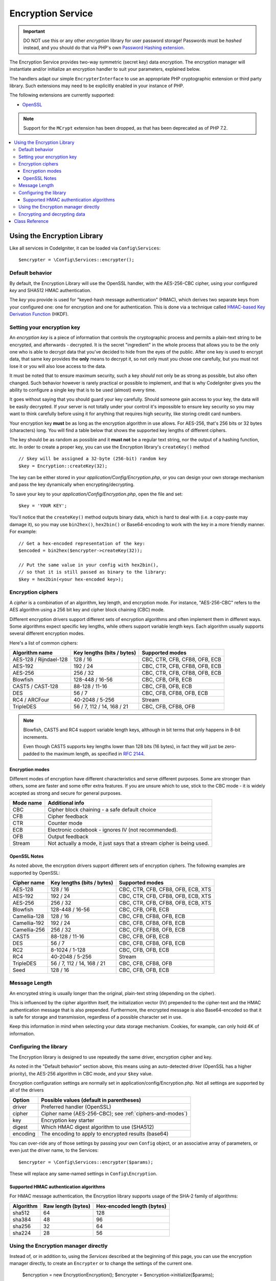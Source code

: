 ##################
Encryption Service
##################

.. important:: DO NOT use this or any other *encryption* library for
	user password storage! Passwords must be *hashed* instead, and you
	should do that via PHP's own `Password Hashing extension
	<http://php.net/password>`_.

The Encryption Service provides two-way symmetric (secret key) data encryption. 
The encryption manager will instantiate and/or initialize an
encryption handler to suit your parameters, explained below.

The handlers adapt our simple ``EncrypterInterface`` to use an
appropriate PHP cryptographic extension or third party library.
Such extensions may need to be explicitly enabled in your instance of PHP.

The following extensions are currently supported:

- `OpenSSL <http://php.net/openssl>`_

.. note:: Support for the ``MCrypt`` extension has been dropped, as that has
    been deprecated as of PHP 7.2.

.. contents::
  :local:

.. raw:: html

  <div class="custom-index container"></div>

****************************
Using the Encryption Library
****************************

Like all services in CodeIgniter, it can be loaded via ``Config\Services``::

    $encrypter = \Config\Services::encrypter();

Default behavior
================

By default, the Encryption Library will use the OpenSSL handler, with
the AES-256-CBC cipher, 
using your configured *key* and SHA512 HMAC authentication.

The *key* you provide is used for
"keyed-hash message authentication" (HMAC), which derives
two separate keys from your configured one: 
one for encryption and one for authentication. This is
done via a technique called `HMAC-based Key Derivation Function
<http://en.wikipedia.org/wiki/HKDF>`_ (HKDF).

Setting your encryption key
===========================

An *encryption key* is a piece of information that controls the
cryptographic process and permits a plain-text string to be encrypted,
and afterwards - decrypted. It is the secret "ingredient" in the whole
process that allows you to be the only one who is able to decrypt data
that you've decided to hide from the eyes of the public.
After one key is used to encrypt data, that same key provides the **only**
means to decrypt it, so not only must you chose one carefully, but you
must not lose it or you will also lose access to the data.

It must be noted that to ensure maximum security, such a key *should* not
only be as strong as possible, but also often changed. Such behavior
however is rarely practical or possible to implement, and that is why
CodeIgniter gives you the ability to configure a single key that is to be
used (almost) every time.

It goes without saying that you should guard your key carefully. Should
someone gain access to your key, the data will be easily decrypted. If
your server is not totally under your control it's impossible to ensure
key security so you may want to think carefully before using it for
anything that requires high security, like storing credit card numbers.

Your encryption key **must** be as long as the encryption algorithm in use
allows. For AES-256, that's 256 bits or 32 bytes (characters) long.
You will find a table below that shows the supported key lengths of
different ciphers.

The key should be as random as possible and it **must not** be a regular
text string, nor the output of a hashing function, etc. In order to create
a proper key, you can use the Encryption library's ``createKey()`` method
::

	// $key will be assigned a 32-byte (256-bit) random key
	$key = Encryption::createKey(32);

The key can be either stored in your *application/Config/Encryption.php*, or
you can design your own storage mechanism and pass the key dynamically
when encrypting/decrypting.

To save your key to your *application/Config/Encryption.php*, open the file
and set::

	$key = 'YOUR KEY';

You'll notice that the ``createKey()`` method outputs binary data, which
is hard to deal with (i.e. a copy-paste may damage it), so you may use
``bin2hex()``, ``hex2bin()`` or Base64-encoding to work with the key in
a more friendly manner. For example::

	// Get a hex-encoded representation of the key:
	$encoded = bin2hex($encrypter->createKey(32));

	// Put the same value in your config with hex2bin(),
	// so that it is still passed as binary to the library:
	$key = hex2bin(<your hex-encoded key>);

.. _ciphers-and-modes:

Encryption ciphers
==================

A *cipher* is a combination of an algorithm, key length, and encryption mode.
For instance, "AES-256-CBC" refers to the AES algorithm using a 256 bit key and
cipher block chaining (CBC) mode.

Different encryption drivers support different sets of encryption algorithms and often implement
them in different ways. Some algorithms expect specific key lengths, while others support
variable length keys. Each algorithm usually supports several different encryption modes.

Here's a list of common ciphers:

======================== ============================ ===============================
Algorithm name           Key lengths (bits / bytes)   Supported modes
======================== ============================ ===============================
AES-128 / Rijndael-128   128 / 16                     CBC, CTR, CFB, CFB8, OFB, ECB
AES-192                  192 / 24                     CBC, CTR, CFB, CFB8, OFB, ECB
AES-256                  256 / 32                     CBC, CTR, CFB, CFB8, OFB, ECB
Blowfish                 128-448 / 16-56              CBC, CFB, OFB, ECB
CAST5 / CAST-128         88-128 / 11-16               CBC, CFB, OFB, ECB
DES                      56 / 7                       CBC, CFB, CFB8, OFB, ECB
RC4 / ARCFour            40-2048 / 5-256              Stream
TripleDES                56 / 7, 112 / 14, 168 / 21   CBC, CFB, CFB8, OFB
======================== ============================ ===============================

.. note:: Blowfish, CAST5 and RC4 support variable length keys, 
        although in bit terms that only happens in 8-bit increments.

        Even though CAST5 supports key lengths lower than 128 bits
	(16 bytes), in fact they will just be zero-padded to the
	maximum length, as specified in `RFC 2144
	<http://tools.ietf.org/rfc/rfc2144.txt>`_.

.. _encryption-modes:

Encryption modes
----------------

Different modes of encryption have different characteristics and serve
different purposes. Some are stronger than others, some are faster
and some offer extra features.
If you are unsure which to use, stick to the CBC mode - it is widely accepted 
as strong and secure for general purposes.

=========== =====================================================================
Mode name   Additional info
=========== =====================================================================
CBC         Cipher block chaining - a safe default choice
CFB         Cipher feedback
CTR         Counter mode
ECB         Electronic codebook - ignores IV (not recommended).
OFB         Output feedback
Stream      Not actually a mode, it just says that a stream cipher is being used.
=========== =====================================================================

OpenSSL Notes
-------------

As noted above, the encryption drivers support different sets of encryption
ciphers. The following examples are supported by OpenSSL:

============== ============================== =========================================
Cipher name    Key lengths (bits / bytes)     Supported modes
============== ============================== =========================================
AES-128        128 / 16                       CBC, CTR, CFB, CFB8, OFB, ECB, XTS
AES-192        192 / 24                       CBC, CTR, CFB, CFB8, OFB, ECB, XTS
AES-256        256 / 32                       CBC, CTR, CFB, CFB8, OFB, ECB, XTS
Blowfish       128-448 / 16-56                CBC, CFB, OFB, ECB
Camellia-128   128 / 16                       CBC, CFB, CFB8, OFB, ECB
Camellia-192   192 / 24                       CBC, CFB, CFB8, OFB, ECB
Camellia-256   256 / 32                       CBC, CFB, CFB8, OFB, ECB
CAST5          88-128 / 11-16                 CBC, CFB, OFB, ECB
DES            56 / 7                         CBC, CFB, CFB8, OFB, ECB
RC2            8-1024 / 1-128                 CBC, CFB, OFB, ECB
RC4            40-2048 / 5-256                Stream
TripleDES      56 / 7, 112 / 14, 168 / 21     CBC, CFB, CFB8, OFB
Seed           128 / 16                       CBC, CFB, OFB, ECB
============== ============================== =========================================


Message Length
==============

An encrypted string is usually
longer than the original, plain-text string (depending on the cipher).

This is influenced by the cipher algorithm itself, the initialization vector (IV) 
prepended to the
cipher-text and the HMAC authentication message that is also prepended.
Furthermore, the encrypted message is also Base64-encoded so that it is safe
for storage and transmission, regardless of a possible character set in use.

Keep this information in mind when selecting your data storage mechanism.
Cookies, for example, can only hold 4K of information.

.. _configuration:

Configuring the library
=======================

The Encryption library is designed to
use repeatedly the same driver, encryption cipher and key.

As noted in the "Default behavior" section above, this means using an
auto-detected driver (OpenSSL has a higher priority), the AES-256 algorithm
in CBC mode, and your ``$key`` value.

Encryption configuration settings are normally set in 
application/config/Encryption.php.
Not all settings are supported by all of the drivers

======== ===============================================
Option   Possible values (default in parentheses)
======== ===============================================
driver   Preferred handler (OpenSSL)
cipher   Cipher name (AES-256-CBC); see :ref:`ciphers-and-modes`)
key      Encryption key starter
digest   Which HMAC digest algorithm to use (SHA512)
encoding The encoding to apply to encrypted results (base64)
======== ===============================================

You can over-ride any of those settings by passing your own ``Config`` object,
or an associative array of parameters, or even just the driver name, to the Services::

    $encrypter = \Config\Services::encrypter($params);

These will replace any same-named settings in ``Config\Encryption``.

.. _digests:

Supported HMAC authentication algorithms
----------------------------------------

For HMAC message authentication, the Encryption library supports
usage of the SHA-2 family of algorithms:

=========== ==================== ============================
Algorithm   Raw length (bytes)   Hex-encoded length (bytes)
=========== ==================== ============================
sha512      64                   128
sha384      48                   96
sha256      32                   64
sha224      28                   56
=========== ==================== ============================

Using the Encryption manager directly
=====================================

Instead of, or in addition to, using the `Services` described
at the beginning of this page, you can use the encryption manager
directly, to create an ``Encrypter`` or to change the settings
of the current one.

    $encryption = new \Encryption\Encryption();
    $encrypter = $encryption->initialize($params);

For example, if you were to change the encryption algorithm and
mode to AES-256 in CTR mode, this is what you should do::

    $encryption = new \Encryption\Encryption();
    $encrypter = $encryption->initialize([
            'cipher' => 'aes-256-ctr',
            'key' => '<a 32-character random string>'		
	]);

Note that we only mentioned that you want to change the cipher,
but we also included a key in the example. As previously noted, it is
important that you choose a key with a proper size for the used algorithm.

If you want to change the driver, for instance switching between
Sodium and OpenSSL, you could go through the Services::

	// Switch to the Sodium driver
	$encrypter= \Config\Services::encrypter(['driver' => 'Sodium']);;
        // encrypt data using Sodium

	// Switch back to the OpenSSL driver
	$encrypter= \Config\Services::encrypter(['driver' => 'OpenSSL']);;
        // now encrypt data using OpenSSL

Alternately, you could use the encryption manager directly:

    $encryption = new \Encryption\Encryption();

    // Switch to the Sodium driver
    $encrypter= $encryption->initialize(['driver' => 'Sodium']);;
    // encrypt data using Sodium

    // Switch back to the OpenSSL driver
    $encrypter= $encryption->initialize(['driver' => 'OpenSSL']);;
    // now encrypt data using OpenSSL


Note that it would be easier to save these separately, if both encrypters
were to be needed as part of handling the same request.

    $encryption = new \Encryption\Encryption();
    $encrypter1 = $encryption->initialize(['driver' => 'Sodium']);;
    $encrypter2 = $encryption->initialize(['driver' => 'OpenSSL']);;

Encrypting and decrypting data
==============================

Encrypting and decrypting data with the already configured library
settings is simple - pass the appropriate string to the
``encrypt()`` and/or ``decrypt()`` methods::

	$plain_text = 'This is a plain-text message!';
	$ciphertext = $encrypter->encrypt($plaintext);

	// Outputs: This is a plain-text message!
	echo $encrypter->decrypt($ciphertext);

And that's it! The Encryption library will do everything necessary
for the whole process to be cryptographically secure out-of-the-box.
You don't need to worry about it.

.. important:: Both methods will return FALSE in case of an error.
	While for ``encrypt()`` this can only mean incorrect
	configuration, you should always check the return value
	of ``decrypt()`` in production code.


.. _custom-parameters:


***************
Class Reference
***************

.. php:class:: CodeIgniter\\Encryption\\Encryption

	.. php:staticmethod:: createKey($length)

		:param	int	$length: Output length
		:returns:	A pseudo-random cryptographic key with the specified length, or FALSE on failure
		:rtype:	string

		Creates a cryptographic key by fetching random data from
		the operating system's sources (i.e. /dev/urandom).


	.. php:method:: initialize($params)

		:param	array	$params: Configuration parameters
		:returns:	CodeIgniter\\Encryption\\EncrypterInterface instance (for method chaining)
		:rtype:	CodeIgniter\\Encryption\\EncrypterInterface
		:throws:	CodeIgniter\\Encryption\\EncryptionException

		Initializes (configures) the library to use different settings.

		Example::

			$encrypter = $encryption->initialize(['cipher' => '3des']);

		Please refer to the :ref:`configuration` section for detailed info.

.. php:interface:: CodeIgniter\\Encryption\\EncrypterInterface

	.. php:method:: encrypt($data)

		:param	string	$data: Data to encrypt
		:returns:	Encrypted data or FALSE on failure
		:rtype:	string

		Encrypts the input data and returns its ciphertext.

		Example::

			$ciphertext = $encrypter->encrypt('My secret message');

	.. php:method:: decrypt($data)

		:param	string	$data: Data to decrypt
		:returns:	Decrypted data or FALSE on failure
		:rtype:	string
		:throws:	CodeIgniter\\Encryption\\EncryptionException

		Decrypts the input data and returns it in plain-text.

		Example::

			echo $encrypter->decrypt($ciphertext);
